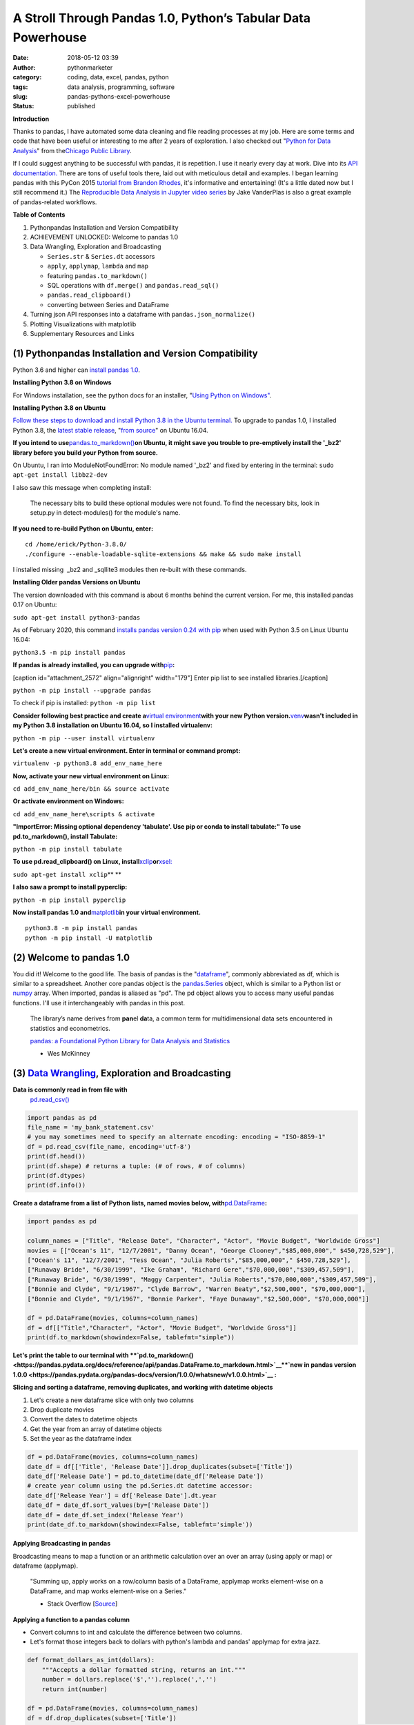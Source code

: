 A Stroll Through Pandas 1.0, Python’s Tabular Data Powerhouse
#############################################################
:date: 2018-05-12 03:39
:author: pythonmarketer
:category: coding, data, excel, pandas, python
:tags: data analysis, programming, software
:slug: pandas-pythons-excel-powerhouse
:status: published

**Introduction**

|pandas|\ Thanks to pandas, I have automated some data cleaning and file reading processes at my job. Here are some terms and code that have been useful or interesting to me after 2 years of exploration. I also checked out "\ `Python for Data Analysis <https://github.com/wesm/pydata-book>`__\ " from the\ `Chicago Public Library <https://www.chipublib.org/>`__\ .

If I could suggest anything to be successful with pandas, it is repetition. I use it nearly every day at work. Dive into its `API documentation. <https://pandas.pydata.org/pandas-docs/stable/reference/index.html>`__ There are tons of useful tools there, laid out with meticulous detail and examples. I began learning pandas with this PyCon 2015 `tutorial from Brandon Rhodes <https://www.youtube.com/watch?v=5JnMutdy6Fw>`__, it's informative and entertaining! (It's a little dated now but I still recommend it.) The `Reproducible Data Analysis in Jupyter video series <https://www.youtube.com/watch?v=_ZEWDGpM-vM>`__ by Jake VanderPlas is also a great example of pandas-related workflows.

**Table of Contents**

#. Python\pandas Installation and Version Compatibility
#. ACHIEVEMENT UNLOCKED: Welcome to pandas 1.0
#. Data Wrangling, Exploration and Broadcasting

   -  ``Series.str`` & ``Series.dt`` accessors
   -  ``apply``, ``applymap``, ``lambda`` and ``map``
   -  featuring ``pandas.to_markdown()``
   -  SQL operations with ``df.merge()`` and ``pandas.read_sql()``
   -  ``pandas.read_clipboard()``
   -  converting between Series and DataFrame

#. Turning json API responses into a dataframe with ``pandas.json_normalize()``
#. Plotting Visualizations with matplotlib
#. Supplementary Resources and Links

(1) Python\pandas Installation and Version Compatibility
~~~~~~~~~~~~~~~~~~~~~~~~~~~~~~~~~~~~~~~~~~~~~~~~~~~~~~~~

Python 3.6 and higher can `install pandas 1.0 <https://pandas.pydata.org/pandas-docs/stable/getting_started/install.html>`__.

**Installing Python 3.8 on Windows**

For Windows installation, see the python docs for an installer, "`Using Python on Windows" <https://docs.python.org/3/using/windows.html>`__.

**Installing Python 3.8 on Ubuntu**

`Follow these steps to download and install Python 3.8 in the Ubuntu terminal. <https://linuxize.com/post/how-to-install-python-3-8-on-ubuntu-18-04/>`__ To upgrade to pandas 1.0, I installed Python 3.8, the `latest stable release <https://www.google.com/search?client=ubuntu&channel=fs&q=python+latest+stable+release&ie=utf-8&oe=utf-8>`__, "`from source <https://linuxize.com/post/how-to-install-python-3-8-on-ubuntu-18-04/>`__" on Ubuntu 16.04.

**If you intend to use**\ `pandas.to_markdown() <https://pandas.pydata.org/docs/reference/api/pandas.DataFrame.to_markdown.html>`__\ **on Ubuntu, it might save you trouble to pre-emptively install the '_bz2' library before you build your Python from source.**

On Ubuntu, I ran into ModuleNotFoundError: No module named '_bz2' and fixed by entering in the terminal: ``sudo apt-get install libbz2-dev``

I also saw this message when completing install:

   The necessary bits to build these optional modules were not found. To find the necessary bits, look in setup.py in detect-modules() for the module's name.

**If you need to re-build Python on Ubuntu, enter:**

::

   cd /home/erick/Python-3.8.0/
   ./configure --enable-loadable-sqlite-extensions && make && sudo make install

I installed missing  \_bz2 and \_sqllite3 modules then re-built with these commands.

**Installing Older pandas Versions on Ubuntu**

The version downloaded with this command is about 6 months behind the current version. For me, this installed pandas 0.17 on Ubuntu:

``sudo apt-get install python3-pandas``

As of February 2020, this command `installs pandas version 0.24 with pip <https://docs.python.org/3/installing/index.html>`__ when used with Python 3.5 on Linux Ubuntu 16.04:

``python3.5 -m pip install pandas``

.. image:: https://pythonmarketer.files.wordpress.com/2018/05/successful_python_install.jpg
   :alt: successful_python_install
   :class: alignnone wp-image-2420
   :width: 676px
   :height: 186px

**If pandas is already installed, you can upgrade with**\ `pip <https://pythonmarketer.wordpress.com/2018/01/20/how-to-python-pip-install-new-libraries/>`__\ **:**

[caption id="attachment_2572" align="alignright" width="179"]\ |pip_list| Enter pip list to see installed libraries.[/caption]

``python -m pip install --upgrade pandas``

To check if pip is installed: ``python -m pip list``

**Consider following best practice and create a**\ `virtual environment <https://pythonmarketer.wordpress.com/2018/04/10/creating-isolated-python-environments-with-virtualenv/>`__\ **with your new Python version.**\ `venv <https://docs.python.org/3/library/venv.html>`__\ **wasn't included in my Python 3.8 installation on Ubuntu 16.04, so I installed virtualenv:**

``python -m pip --user install virtualenv``

**Let's create a new virtual environment. Enter in terminal or command prompt:**

``virtualenv -p python3.8 add_env_name_here``

**Now, activate your new virtual environment on Linux:**

``cd add_env_name_here/bin && source activate``

**Or activate environment on Windows:**

``cd add_env_name_here\scripts & activate``

**"ImportError: Missing optional dependency 'tabulate'. Use pip or conda to install tabulate:" To use pd.to_markdown(), install Tabulate:**

``python -m pip install tabulate``

**To use pd.read_clipboard() on Linux, install**\ `xclip <https://github.com/astrand/xclip>`__\ **or**\ `xsel: <https://askubuntu.com/questions/705620/xclip-vs-xsel>`__\  

``sudo apt-get install xclip``\ **
**

**I also saw a prompt to install pyperclip:**

``python -m pip install pyperclip``

**Now install pandas 1.0 and**\ `matplotlib <https://matplotlib.org/users/installing.html>`__\ **in your virtual environment.**

::

   python3.8 -m pip install pandas
   python -m pip install -U matplotlib

(2) Welcome to pandas 1.0
~~~~~~~~~~~~~~~~~~~~~~~~~

You did it! Welcome to the good life. The basis of pandas is the "`dataframe <https://pandas.pydata.org/pandas-docs/stable/reference/api/pandas.DataFrame.html>`__", commonly abbreviated as df, which is similar to a spreadsheet. Another core pandas object is the `pandas.Series <https://pandas.pydata.org/pandas-docs/stable/reference/api/pandas.Series.html>`__ object, which is similar to a Python list or `numpy <http://cs231n.github.io/python-numpy-tutorial/>`__ array. When imported, pandas is aliased as "pd". The pd object allows you to access many useful pandas functions. I'll use it interchangeably with pandas in this post.

   The library’s name derives from **pan**\ el **da**\ ta, a common term for multidimensional data sets encountered in statistics and econometrics.

   `pandas: a Foundational Python Library for Data Analysis and Statistics <https://www.dlr.de/sc/Portaldata/15/Resources/dokumente/pyhpc2011/submissions/pyhpc2011_submission_9.pdf>`__

   - Wes McKinney

(3) `Data Wrangling <https://en.wikipedia.org/wiki/Data_wrangling>`__, Exploration and Broadcasting
~~~~~~~~~~~~~~~~~~~~~~~~~~~~~~~~~~~~~~~~~~~~~~~~~~~~~~~~~~~~~~~~~~~~~~~~~~~~~~~~~~~~~~~~~~~~~~~~~~~

**Data is commonly read in from file with** 
 `pd.read_csv() <https://pandas.pydata.org/pandas-docs/stable/reference/api/pandas.read_csv.html>`__

.. code-block:: python

   import pandas as pd
   file_name = 'my_bank_statement.csv'
   # you may sometimes need to specify an alternate encoding: encoding = "ISO-8859-1"
   df = pd.read_csv(file_name, encoding='utf-8')
   print(df.head())
   print(df.shape) # returns a tuple: (# of rows, # of columns)
   print(df.dtypes)
   print(df.info())

**Create a dataframe from a list of Python lists, named movies below, with**\ `pd.DataFrame <https://pandas.pydata.org/pandas-docs/stable/reference/api/pandas.DataFrame.html>`__\ **:**

.. code-block:: python

   import pandas as pd

   column_names = ["Title", "Release Date", "Character", "Actor", "Movie Budget", "Worldwide Gross"]
   movies = [["Ocean's 11", "12/7/2001", "Danny Ocean", "George Clooney","$85,000,000"," $450,728,529"],
   ["Ocean's 11", "12/7/2001", "Tess Ocean", "Julia Roberts","$85,000,000"," $450,728,529"],
   ["Runaway Bride", "6/30/1999", "Ike Graham", "Richard Gere","$70,000,000","$309,457,509"],
   ["Runaway Bride", "6/30/1999", "Maggy Carpenter", "Julia Roberts","$70,000,000","$309,457,509"],
   ["Bonnie and Clyde", "9/1/1967", "Clyde Barrow", "Warren Beaty","$2,500,000", "$70,000,000"],
   ["Bonnie and Clyde", "9/1/1967", "Bonnie Parker", "Faye Dunaway","$2,500,000", "$70,000,000"]]

   df = pd.DataFrame(movies, columns=column_names)
   df = df[["Title","Character", "Actor", "Movie Budget", "Worldwide Gross"]]
   print(df.to_markdown(showindex=False, tablefmt="simple"))

**Let's print the table to our terminal with **\ `pd.to_markdown() <https://pandas.pydata.org/docs/reference/api/pandas.DataFrame.to_markdown.html>`__\ 
**`new in pandas version 1.0.0 <https://pandas.pydata.org/pandas-docs/version/1.0.0/whatsnew/v1.0.0.html>`__ :**

.. image:: https://pythonmarketer.files.wordpress.com/2018/05/simple_layout_markdown.jpg
   :alt: simple_layout_markdown
   :class: alignnone size-full wp-image-2538
   :width: 847px
   :height: 189px

**Slicing and sorting a dataframe, removing duplicates, and working with datetime objects**

#. Let's create a new dataframe slice with only two columns
#. Drop duplicate movies
#. Convert the dates to datetime objects
#. Get the year from an array of datetime objects
#. Set the year as the dataframe index

.. code-block:: python

   df = pd.DataFrame(movies, columns=column_names)
   date_df = df[['Title', 'Release Date']].drop_duplicates(subset=['Title'])
   date_df['Release Date'] = pd.to_datetime(date_df['Release Date'])
   # create year column using the pd.Series.dt datetime accessor:
   date_df['Release Year'] = df['Release Date'].dt.year
   date_df = date_df.sort_values(by=['Release Date'])
   date_df = date_df.set_index('Release Year')
   print(date_df.to_markdown(showindex=False, tablefmt='simple'))

|dates_of_movies|
-----------------

**Applying Broadcasting in pandas**

Broadcasting means to map a function or an arithmetic calculation over an over an array (using apply or map) or dataframe (applymap).

   "Summing up, apply works on a row/column basis of a DataFrame, applymap works element-wise on a DataFrame, and map works element-wise on a Series."

   - Stack Overflow [`Source <https://stackoverflow.com/questions/19798153/difference-between-map-applymap-and-apply-methods-in-pandas>`__]

**Applying a function to a pandas column**

-  Convert columns to int and calculate the difference between two columns.
-  Let's format those integers back to dollars with python's lambda and pandas' applymap for extra jazz.

.. code-block:: python

   def format_dollars_as_int(dollars):
       """Accepts a dollar formatted string, returns an int."""
       number = dollars.replace('$','').replace(',','')
       return int(number)

   df = pd.DataFrame(movies, columns=column_names)
   df = df.drop_duplicates(subset=['Title'])
   df[['Movie Budget','Worldwide Gross']] = df[['Movie Budget','Worldwide Gross']].astype(str).applymap(format_dollars_as_int)
   df['Movie Net Income'] = df['Worldwide Gross'] - df['Movie Budget']
   money_columns = ['Movie Budget', 'Worldwide Gross','Movie Net Income']
   df[money_columns] = df[money_columns].applymap(lambda x:'${:,}'.format(x))

**Creating a new column and writing to a .csv file**

-  Then add the IMDB ratings of our three films in a new column.
-  Finally, write the result to markdown and a csv file.

.. code-block:: python

   # create a new column with the three movies' IMDB ratings 
   df['IMDB Rating'] = list([7.8,5.5,7.8]) 
   print(df.to_markdown(showindex=False, tablefmt='simple'))
   df.to_csv('Movies.csv', index=False)
   print(df.Actor.value_counts().to_markdown(tablefmt="github"))

.. image:: https://pythonmarketer.files.wordpress.com/2018/05/imdb_movies.jpeg
   :alt: IMDB_movies
   :class: alignnone size-full wp-image-2540
   :width: 870px
   :height: 117px

[caption id="attachment_2539" align="alignright" width="189"]\ |actor| Count the Actors with df.Actor.value_counts()[/caption]

--------------

   **I also must mention**\ `pandas.Series.value_counts() <https://pandas.pydata.org/pandas-docs/stable/reference/api/pandas.Series.value_counts.html>`__\ **, because it's so darn handy :D**

--------------

**Notice for column names without spaces, you can use dot notation instead of brackets:**

``df.Actor`` *vs.* ``df['Actor']``

**Lowercase column names Python's map function:**

``df.columns = map(str.lower, df.columns)``

| **Strip whitespace from a column of strings with the**\ `pandas.Series.str <https://pandas.pydata.org/pandas-docs/stable/reference/api/pandas.Series.str.html>`__\ **accessor:**
| ``df['Character'] = df['Character'].astype(str).str.strip()``

**Fix pesky leading zero zip codes with**\ `str.zfill() <https://pandas.pydata.org/pandas-docs/stable/reference/api/pandas.Series.str.zfill.htmlhttps://pandas.pydata.org/pandas-docs/stable/reference/api/pandas.Series.str.zfill.html>`__\ **:**

``log_df['zip'] = log_df['zip'].astype(str).str.zfill(5)``

**Get a row by index number us**\ `pandas.DataFrame.loc[] <https://pandas.pydata.org/pandas-docs/stable/reference/api/pandas.DataFrame.loc.html>`__\ **:**

.. code-block:: python

   first_row = df.loc[0, df.columns]
   third_row = df.loc[2, df.columns]

**Filter the df to get rows where the actor is 'Julia Roberts'.**

.. code-block:: python

   julia_roberts_movies = df[df.Actor=='Julia Roberts'].reset_index(drop=True) 
   print(julia_roberts_movies.head())

**"Get" an item from a column of lists with**\ `str.get() <https://pandas.pydata.org/pandas-docs/stable/reference/api/pandas.Series.str.get.html>`__\ **.**

.. code-block:: python

   # returns first item in each cell's list into new column
   df['first_item'] = df['items'].str.get(0)

**Execute SQL-like operations between dataframes with**\ `df.merge() <https://pandas.pydata.org/pandas-docs/stable/reference/api/pandas.DataFrame.merge.html>`__\ **.**

First, use `df.copy() <https://pandas.pydata.org/pandas-docs/stable/reference/api/pandas.DataFrame.copy.html>`__ to create a new dataframe copy of our actors table above.  By default, df.merge() uses an inner join to merge two dfs on a common column. Let's add each film's release year from our date_df to our original actors table, with an inner join based on 'Title':

.. code-block:: python

   actors = df.copy(deep=True)
   # slice only the columns we want to merge:
   date_df = date_df[['Title','Release Year']] 
   joined_df = actors.merge(date_df, on='Title', how='inner')
   # You can pass the number of rows to see to head. It defaults to 5.
   print(joined_df.head(10))

**Execute database queries with**\ `pd.read_sql() <https://pandas.pydata.org/pandas-docs/stable/reference/api/pandas.read_sql.html>`__\ **.**

When the chunksize argument is passed, pd.read_sql() returns an iterator. We can use this to iterate through a database with lots of rows. When combined with DB connection libraries like `pyodbc <https://pythonmarketer.wordpress.com/2019/11/30/inserting-new-records-into-a-microsoft-access-database-with-python/>`__ or SQLAlchemy, you can process a database in chunks. In this example, it's an Access DB connection via pyodbc to process 500,000 rows per chunk. Pyodbc works on a wide range of other databases also.

   uses `pd.Series.isin() <https://pandas.pydata.org/pandas-docs/stable/reference/api/pandas.Series.isin.html>`__ to check if each email is in the DB.

.. code-block:: python

   import pandas as pd
   import pyodbc

   emails = ['email@email.com', 'notanemail@example.com', 'gmail@gmail.com']
   connection_string = r'Driver={Microsoft Access Driver (*.mdb, *.accdb)};DBQ=C:\path_to_db\Email_DB.accb;'
   print(connection_string)
   conn = pyodbc.connect(connection_string)
   query = """
       SELECT *
       FROM   ADD_TABLE_NAME
       """
   dfs = list()
   for i, db_chunk in enumerate(pd.read_sql(query, conn, chunksize=500000)):
       emails_in_db = db_chunk[db_chunk['EmailAddress'].isin(emails)]
       dfs.append(emails_in_db)
       print(i)
   emails_in_db = pd.concat(dfs)
   emails_in_db.to_csv('DB_Email_Query_Results.csv', index=False)

..

   In case you are wondering, enumerate is a `python built-in <https://docs.python.org/3/library/functions.html>`__ for enumerating, or counting an iterable, e.g. list or generator, as you iterate through it.

**Using**\ `pd.read_clipboard(): <https://pandas.pydata.org/pandas-docs/stable/reference/api/pandas.read_clipboard.html>`__\ **
**

.. code-block:: python

   import pandas as pd
   clipboard_contents = pd.read_clipboard() 
   print(clipboard_contents)

**Use**\ `pd.to_clipboard() <https://pandas.pydata.org/pandas-docs/stable/reference/api/pandas.DataFrame.to_clipboard.html>`__\ **to store a dataframe as clipboard text:**

.. code-block:: python

   import pandas as pd
   truths = ['pandas is great','I love pandas','pandas changed my life']
   df = pd.DataFrame([truths], columns=['Truths'])
   df = df.to_clipboard(index=False, sep='|')
   clipboard_contents = input('Press ctrl-v ')
   print(clipboard_contents)

**Convert the clipboard contents to df with**\ `pd.DataFrame() <https://pandas.pydata.org/pandas-docs/stable/reference/api/pandas.DataFrame.html>`__\ **:**

.. code-block:: python

   import pandas as pd 
   clipboard_contents = list(input('Press ctrl-v '))
   df = pd.DataFrame([clipboard_contents])
   print(df.head())

**If the clipboard dataframe has one column, you could**\ `squeeze <https://pandas.pydata.org/pandas-docs/stable/reference/api/pandas.DataFrame.squeeze.html#pandas.DataFrame.squeeze>`__\ **the clipboard contents into a**\ `pd.Series <https://pandas.pydata.org/pandas-docs/stable/reference/api/pandas.Series.html>`__\ **object:**

.. code-block:: python

   import pandas as pd 
   clipboard_text = pd.read_clipboard() 
   clipboard_contents = list(clipboard_text) 
   df = pd.DataFrame([clipboard_contents], columns=['Clipboard Data'])
   clipboard_series = df.squeeze(axis='columns')
   print(type(clipboard_series))

**Inversely, consider using**\ `pandas.Series.to_frame() <https://pandas.pydata.org/pandas-docs/stable/reference/api/pandas.Series.to_frame.html#pandas.Series.to_frame>`__\ **to convert a Series to a dataframe:**

.. code-block:: python

   import pandas as pd 
   clipboard_contents = pd.Series(input('Press ctrl-v '))
   df = clipboard_contents.to_frame()
   print(df.head())

(4) Turning json API responses into a dataframe with pd.json_normalize()
~~~~~~~~~~~~~~~~~~~~~~~~~~~~~~~~~~~~~~~~~~~~~~~~~~~~~~~~~~~~~~~~~~~~~~~~

**For**\ `older pandas versions <https://pandas.pydata.org/pandas-docs/version/0.17.0/generated/pandas.io.json.json_normalize.html>`__\ **:**

**Update: beginning in pandas 1.0,**\ `json_normalize <https://pandas.pydata.org/pandas-docs/stable/reference/api/pandas.json_normalize.html>`__\ **became a top-level pandas namespace.**

.. code-block:: python

   import pandas as pd
   import requests 
   url = 'pseudo_API.com/endpoint/' 
   parameters = {'page_size'=100, format='json', api_type='contact_sync' }
   response = requests.get(url=url, params=parameters)
   data = response.json() # decode response into json 
   df = pd.json_normalize(data['any_key'])

..

   pandas.json_normalize() is now exposed in the top-level namespace. Usage of json_normalize as pandas.io.json.json_normalize is now deprecated and it is recommended to use json_normalize as pandas.json_normalize() instead (GH27586).

   `What's new in pandas 1.0.0 <https://pandas.pydata.org/pandas-docs/stable/whatsnew/v1.0.0.html>`__

(5) Plotting Visualizations with matplotlib
~~~~~~~~~~~~~~~~~~~~~~~~~~~~~~~~~~~~~~~~~~~

**Make a bar plot of the movie release year counts using pandas and matplotlib formatting.**

.. code-block:: python

   import pandas as pd
   import matplotlib.pyplot as plt
   from matplotlib.ticker import MaxNLocator
   import matplotlib.ticker as ticker

   column_names = ["Title", "Release Date", "Character", "Actor"]
   rows = [["Ocean's 11", "12/7/2001", "Danny Ocean", "George Clooney"],
   ["Ocean's 11", "12/7/2001", "Tess Ocean", "Julia Roberts"],
   ["Runaway Bride", "6/30/1999", "Ike Graham", "Richard Gere"],
   ["Runaway Bride", "6/30/1999", "Maggy Carpenter", "Julia Roberts"],
   ["Bonnie and Clyde", "9/1/1967", "Clyde Barrow", "Richard Gere"],
   ["Bonnie and Clyde", "9/1/1967", "Bonnie Parker", "Julia Roberts"]]
   df = pd.DataFrame(rows, columns=column_names)
   ax = df.Year.value_counts().plot(x='title', ylim=0, kind='bar', title='Release Year of Movies', rot=0)
   ax.yaxis.set_major_locator(MaxNLocator(integer=True))
   fig = ax.get_figure() 
   fig.tight_layout()
   fig.savefig('images/Movie_Plot.png')

Use Jupyter Notebook to show plot, and/or download plot from command line. Read more about `plotting with Jupyter/pandas/Python here <https://pythonmarketer.wordpress.com/2019/04/12/datasets-plotting-using-jupyter-pandas-and-matplotlib/>`__.

**Plot George Clooney's movies over time in a line graph. [\ `Source <https://www.youtube.com/watch?v=5JnMutdy6Fw>`__\ ]**

.. code-block:: python

   import matplotlib.pyplot as plt
   df = df[df.Actor=='George Clooney']
   df.groupby(['Year']).size().plot(ylim=0)
   fig = ax.get_figure()
   fig.savefig('/path/to/figure.pdf')

(7) Supplementary Resources and Guides
~~~~~~~~~~~~~~~~~~~~~~~~~~~~~~~~~~~~~~

**Popular Supporting Libraries and Tools**

-  `NumPy (Arrays and math) <https://www.numpy.org/>`__
-  `Matplotlib (Visualization) <https://matplotlib.org/#>`__
-  `Seaborn (Visualization) <https://seaborn.pydata.org/>`__
-  `Bokeh (Visualization) <https://bokeh.pydata.org/en/latest/docs/installation.html>`__
-  `Jupyter Notebook (Reproducible Sharing and Viz) <https://jupyter.org/>`__

**Supplementary Resources:**

-  `pandas from the Ground Up (Video) <https://www.youtube.com/watch?v=5JnMutdy6Fw>`__
-  `Google's Intro to pandas Jupyter Notebook <https://colab.research.google.com/drive/1a4sbKG7jOJGn4oeonQPA8XjJm7OYgcdX>`__ (Tutorial)
-  `10 Minutes to pandas (Documentation) <https://pandas.pydata.org/pandas-docs/stable/10min.html>`__
-  `Numpy's <https://docs.scipy.org/doc/numpy/reference/generated/numpy.r_.html>`__ `r and c\_ stacking helpers to concatenate arrays <https://docs.scipy.org/doc/numpy/reference/generated/numpy.r_.html>`__
-  `Calculating Taxes with pandas <http://rhodesmill.org/brandon/2014/pandas-payroll/>`__ (Blog)

.. |pandas| image:: https://pythonmarketer.files.wordpress.com/2018/05/pandas.png
   :class: wp-image-2594 alignright
   :width: 301px
   :height: 122px
   :target: https://pandas.pydata.org/
.. |pip_list| image:: http://pythonmarketer.files.wordpress.com/2018/05/d1733-pip_list-e1581434945203.jpg
   :class: alignnone wp-image-2572
   :width: 179px
   :height: 230px
.. |dates_of_movies| image:: https://pythonmarketer.files.wordpress.com/2018/05/dates_of_movies.jpg
   :class: alignnone wp-image-2537
   :width: 662px
   :height: 148px
.. |actor| image:: https://pythonmarketer.files.wordpress.com/2018/05/actor.jpg
   :class: alignnone wp-image-2539
   :width: 189px
   :height: 111px
